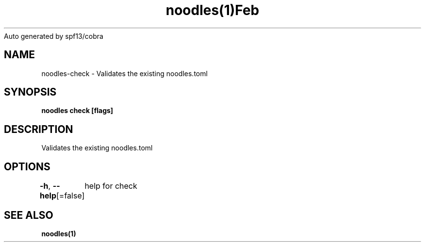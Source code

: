 .nh
.TH noodles(1)Feb 2019
Auto generated by spf13/cobra

.SH NAME
.PP
noodles\-check \- Validates the existing noodles.toml


.SH SYNOPSIS
.PP
\fBnoodles check [flags]\fP


.SH DESCRIPTION
.PP
Validates the existing noodles.toml


.SH OPTIONS
.PP
\fB\-h\fP, \fB\-\-help\fP[=false]
	help for check


.SH SEE ALSO
.PP
\fBnoodles(1)\fP
